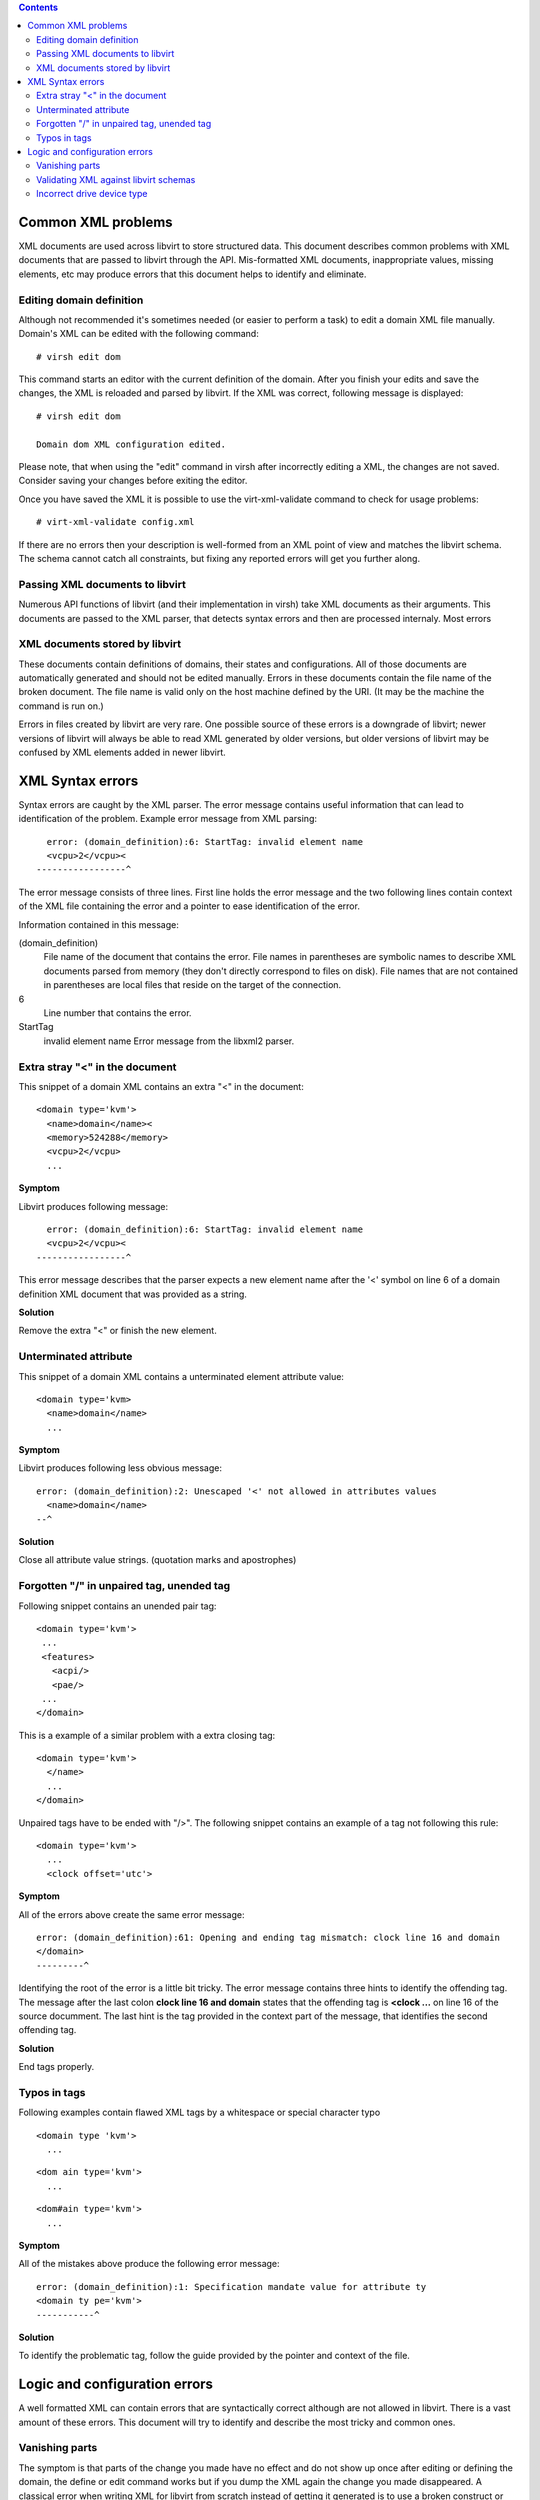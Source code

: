 .. contents::

Common XML problems
-------------------

XML documents are used across libvirt to store structured data. This
document describes common problems with XML documents that are passed to
libvirt through the API. Mis-formatted XML documents, inappropriate
values, missing elements, etc may produce errors that this document
helps to identify and eliminate.

Editing domain definition
~~~~~~~~~~~~~~~~~~~~~~~~~

Although not recommended it's sometimes needed (or easier to perform a
task) to edit a domain XML file manually. Domain's XML can be edited
with the following command:

::

   # virsh edit dom

This command starts an editor with the current definition of the domain.
After you finish your edits and save the changes, the XML is reloaded
and parsed by libvirt. If the XML was correct, following message is
displayed:

::

   # virsh edit dom

   Domain dom XML configuration edited.

Please note, that when using the "edit" command in virsh after
incorrectly editing a XML, the changes are not saved. Consider saving
your changes before exiting the editor.

Once you have saved the XML it is possible to use the virt-xml-validate
command to check for usage problems:

::

   # virt-xml-validate config.xml

If there are no errors then your description is well-formed from an XML
point of view and matches the libvirt schema. The schema cannot catch
all constraints, but fixing any reported errors will get you further
along.

Passing XML documents to libvirt
~~~~~~~~~~~~~~~~~~~~~~~~~~~~~~~~

Numerous API functions of libvirt (and their implementation in virsh)
take XML documents as their arguments. This documents are passed to the
XML parser, that detects syntax errors and then are processed internaly.
Most errors

XML documents stored by libvirt
~~~~~~~~~~~~~~~~~~~~~~~~~~~~~~~

These documents contain definitions of domains, their states and
configurations. All of those documents are automatically generated and
should not be edited manually. Errors in these documents contain the
file name of the broken document. The file name is valid only on the
host machine defined by the URI. (It may be the machine the command is
run on.)

Errors in files created by libvirt are very rare. One possible source of
these errors is a downgrade of libvirt; newer versions of libvirt will
always be able to read XML generated by older versions, but older
versions of libvirt may be confused by XML elements added in newer
libvirt.

XML Syntax errors
-----------------

Syntax errors are caught by the XML parser. The error message contains
useful information that can lead to identification of the problem.
Example error message from XML parsing:

::

     error: (domain_definition):6: StartTag: invalid element name
     <vcpu>2</vcpu><
   -----------------^

The error message consists of three lines. First line holds the error
message and the two following lines contain context of the XML file
containing the error and a pointer to ease identification of the error.

Information contained in this message:

(domain_definition)
   File name of the document that contains the error. File names in
   parentheses are symbolic names to describe XML documents parsed from
   memory (they don't directly correspond to files on disk). File names
   that are not contained in parentheses are local files that reside on
   the target of the connection.
6
   Line number that contains the error.
StartTag
   invalid element name
   Error message from the libxml2 parser.

Extra stray "<" in the document
~~~~~~~~~~~~~~~~~~~~~~~~~~~~~~~

This snippet of a domain XML contains an extra "<" in the document:

::

   <domain type='kvm'>
     <name>domain</name><
     <memory>524288</memory>
     <vcpu>2</vcpu>
     ...

**Symptom**

Libvirt produces following message:

::

     error: (domain_definition):6: StartTag: invalid element name
     <vcpu>2</vcpu><
   -----------------^

This error message describes that the parser expects a new element name
after the '<' symbol on line 6 of a domain definition XML document that
was provided as a string.

**Solution**

Remove the extra "<" or finish the new element.

Unterminated attribute
~~~~~~~~~~~~~~~~~~~~~~

This snippet of a domain XML contains a unterminated element attribute
value:

::

   <domain type='kvm>
     <name>domain</name>
     ...


**Symptom**

Libvirt produces following less obvious message:

::

   error: (domain_definition):2: Unescaped '<' not allowed in attributes values
     <name>domain</name>
   --^


**Solution**

Close all attribute value strings. (quotation marks and apostrophes)

Forgotten "/" in unpaired tag, unended tag
~~~~~~~~~~~~~~~~~~~~~~~~~~~~~~~~~~~~~~~~~~

Following snippet contains an unended pair tag:

::

   <domain type='kvm'>
    ...
    <features>
      <acpi/>
      <pae/>
    ...
   </domain>

This is a example of a similar problem with a extra closing tag:

::

   <domain type='kvm'>
     </name>
     ...
   </domain>

Unpaired tags have to be ended with "/>". The following snippet contains
an example of a tag not following this rule:

::

   <domain type='kvm'>
     ...
     <clock offset='utc'>


**Symptom**

All of the errors above create the same error message:

::

   error: (domain_definition):61: Opening and ending tag mismatch: clock line 16 and domain
   </domain>
   ---------^

Identifying the root of the error is a little bit tricky. The error
message contains three hints to identify the offending tag. The message
after the last colon **clock line 16 and domain** states that the
offending tag is **<clock ...** on line 16 of the source documment. The
last hint is the tag provided in the context part of the message, that
identifies the second offending tag.


**Solution**

End tags properly.

Typos in tags
~~~~~~~~~~~~~

Following examples contain flawed XML tags by a whitespace or special
character typo

::

   <domain type 'kvm'>
     ...

::

   <dom ain type='kvm'>
     ...

::

   <dom#ain type='kvm'>
     ...


**Symptom**

All of the mistakes above produce the following error message:

::

   error: (domain_definition):1: Specification mandate value for attribute ty
   <domain ty pe='kvm'>
   -----------^


**Solution**

To identify the problematic tag, follow the guide provided by the
pointer and context of the file.


Logic and configuration errors
------------------------------

A well formatted XML can contain errors that are syntactically correct
although are not allowed in libvirt. There is a vast amount of these
errors. This document will try to identify and describe the most tricky
and common ones.

Vanishing parts
~~~~~~~~~~~~~~~

The symptom is that parts of the change you made have no effect and do
not show up once after editing or defining the domain, the define or
edit command works but if you dump the XML again the change you made
disappeared. A classical error when writing XML for libvirt from scratch
instead of getting it generated is to use a broken construct or making
an error in some of the syntax, like a misplaced or wrong tag or
attribute name. The problem is that libvirt will generally only look for
constructs that it knows and ignore everything else. So some of your
changes made to the XML may vanish after libvirt parsed your input. The
best way to check against such problems is to validate the XML input
before passing it to edit or define commands:

Validating XML against libvirt schemas
~~~~~~~~~~~~~~~~~~~~~~~~~~~~~~~~~~~~~~

Libvirt developers maintain a set of XML schemas bundled with libvirt
and defining as much as possible the constructs allowed in XML documents
used by libvirt. You can validate libvirt XML files using the following
command:

::

   # virt-xml-validate libvirt.xml

If that passes then chances are that libvirt will understand all
constructs from your XML, though that is not an absolute guarantee, for
example the schemas cannot detect options which are valid only for a
given hypervisor, but that should help pinpointing problems. Any XML
generated by libvirt for example as a result of a virsh dump command
should validate without error (and failure to do so should be reported
to the developers for fixing, thanks !)

Incorrect drive device type
~~~~~~~~~~~~~~~~~~~~~~~~~~~

Add a new cdrom drive or modify a existing one with the following XML:

::

   <disk type='block' device='cdrom'>
     <driver name='qemu' type='raw'/>
     <source file='/path/to/image.iso'/>
     <target dev='hdc' bus='ide'/>
     <readonly/>
   </disk>


**Symptom**

Definition of the source image for the cd-rom virtual drive is not
present despite being added:

::

   # virsh dumpxml domain
   <domain type='kvm'>
     ...
     <disk type='block' device='cdrom'>
       <driver name='qemu' type='raw'/>
       <target dev='hdc' bus='ide'/>
       <readonly/>
     </disk>
     ...
   </domain>


**Solution**

A disk device of type *block* expects that the source is a physical
device. To use the disk with a image file use type *file* instead.
